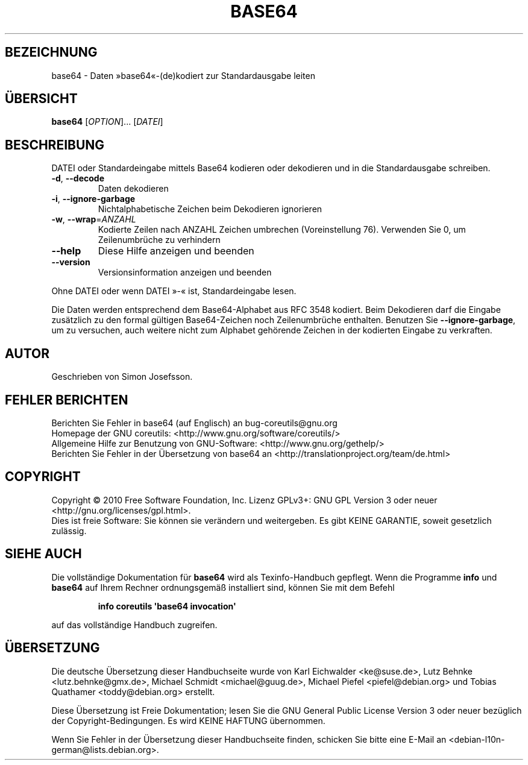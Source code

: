 .\" DO NOT MODIFY THIS FILE!  It was generated by help2man 1.35.
.\"*******************************************************************
.\"
.\" This file was generated with po4a. Translate the source file.
.\"
.\"*******************************************************************
.TH BASE64 1 "April 2010" "GNU coreutils 8.5" "Dienstprogramme für Benutzer"
.SH BEZEICHNUNG
base64 \- Daten »base64«\-(de)kodiert zur Standardausgabe leiten
.SH ÜBERSICHT
\fBbase64\fP [\fIOPTION\fP]... [\fIDATEI\fP]
.SH BESCHREIBUNG
.\" Add any additional description here
.PP
DATEI oder Standardeingabe mittels Base64 kodieren oder dekodieren und in
die Standardausgabe schreiben.
.TP 
\fB\-d\fP, \fB\-\-decode\fP
Daten dekodieren
.TP 
\fB\-i\fP, \fB\-\-ignore\-garbage\fP
Nichtalphabetische Zeichen beim Dekodieren ignorieren
.TP 
\fB\-w\fP, \fB\-\-wrap\fP=\fIANZAHL\fP
Kodierte Zeilen nach ANZAHL Zeichen umbrechen (Voreinstellung 76). Verwenden
Sie 0, um Zeilenumbrüche zu verhindern
.TP 
\fB\-\-help\fP
Diese Hilfe anzeigen und beenden
.TP 
\fB\-\-version\fP
Versionsinformation anzeigen und beenden
.PP
Ohne DATEI oder wenn DATEI »\-« ist, Standardeingabe lesen.
.PP
Die Daten werden entsprechend dem Base64‐Alphabet aus RFC 3548 kodiert. Beim
Dekodieren darf die Eingabe zusätzlich zu den formal gültigen Base64‐Zeichen
noch Zeilenumbrüche enthalten. Benutzen Sie \fB\-\-ignore\-garbage\fP, um zu
versuchen, auch weitere nicht zum Alphabet gehörende Zeichen in der
kodierten Eingabe zu verkraften.
.SH AUTOR
Geschrieben von Simon Josefsson.
.SH "FEHLER BERICHTEN"
Berichten Sie Fehler in base64 (auf Englisch) an bug\-coreutils@gnu.org
.br
Homepage der GNU coreutils: <http://www.gnu.org/software/coreutils/>
.br
Allgemeine Hilfe zur Benutzung von GNU\-Software:
<http://www.gnu.org/gethelp/>
.br
Berichten Sie Fehler in der Übersetzung von base64 an
<http://translationproject.org/team/de.html>
.SH COPYRIGHT
Copyright \(co 2010 Free Software Foundation, Inc. Lizenz GPLv3+: GNU GPL
Version 3 oder neuer <http://gnu.org/licenses/gpl.html>.
.br
Dies ist freie Software: Sie können sie verändern und weitergeben. Es gibt
KEINE GARANTIE, soweit gesetzlich zulässig.
.SH "SIEHE AUCH"
Die vollständige Dokumentation für \fBbase64\fP wird als Texinfo\-Handbuch
gepflegt. Wenn die Programme \fBinfo\fP und \fBbase64\fP auf Ihrem Rechner
ordnungsgemäß installiert sind, können Sie mit dem Befehl
.IP
\fBinfo coreutils \(aqbase64 invocation\(aq\fP
.PP
auf das vollständige Handbuch zugreifen.

.SH ÜBERSETZUNG
Die deutsche Übersetzung dieser Handbuchseite wurde von
Karl Eichwalder <ke@suse.de>,
Lutz Behnke <lutz.behnke@gmx.de>,
Michael Schmidt <michael@guug.de>,
Michael Piefel <piefel@debian.org>
und
Tobias Quathamer <toddy@debian.org>
erstellt.

Diese Übersetzung ist Freie Dokumentation; lesen Sie die
GNU General Public License Version 3 oder neuer bezüglich der
Copyright-Bedingungen. Es wird KEINE HAFTUNG übernommen.

Wenn Sie Fehler in der Übersetzung dieser Handbuchseite finden,
schicken Sie bitte eine E-Mail an <debian-l10n-german@lists.debian.org>.
